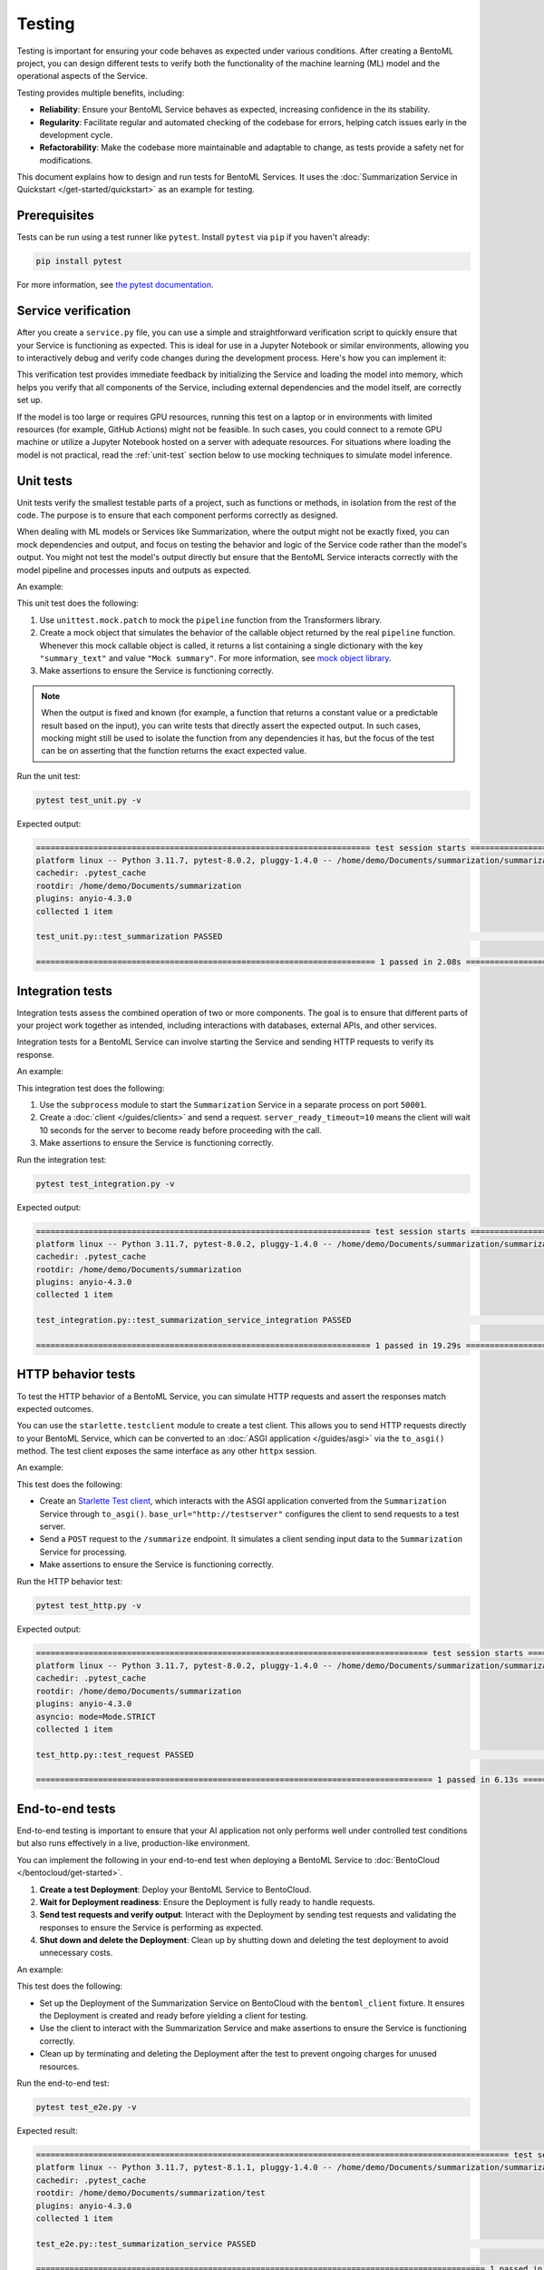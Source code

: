 =======
Testing
=======

Testing is important for ensuring your code behaves as expected under various conditions. After creating a BentoML project, you can design different tests to verify both the functionality of the machine learning (ML) model and the operational aspects of the Service.

Testing provides multiple benefits, including:

- **Reliability**: Ensure your BentoML Service behaves as expected, increasing confidence in the its stability.
- **Regularity**: Facilitate regular and automated checking of the codebase for errors, helping catch issues early in the development cycle.
- **Refactorability**: Make the codebase more maintainable and adaptable to change, as tests provide a safety net for modifications.

This document explains how to design and run tests for BentoML Services. It uses the :doc:`Summarization Service in Quickstart </get-started/quickstart>` as an example for testing.

Prerequisites
-------------

Tests can be run using a test runner like ``pytest``. Install ``pytest`` via ``pip`` if you haven't already:

.. code-block:: bash

    pip install pytest

For more information, see `the pytest documentation <https://docs.pytest.org/en/latest/index.html>`_.

Service verification
--------------------

After you create a ``service.py`` file, you can use a simple and straightforward verification script to quickly ensure that your Service is functioning as expected. This is ideal for use in a Jupyter Notebook or similar environments, allowing you to interactively debug and verify code changes during the development process. Here's how you can implement it:

.. code-block:: python
    :caption: `service_verification.py`

    from service import Summarization, EXAMPLE_INPUT # Imported from the Summarization service.py file

    # Initialize the Service
    svc = Summarization()

    # Invoke the Service with example input and print the output
    output = svc.summarize(EXAMPLE_INPUT)
    print(output)

This verification test provides immediate feedback by initializing the Service and loading the model into memory, which helps you verify that all components of the Service, including external dependencies and the model itself, are correctly set up.

If the model is too large or requires GPU resources, running this test on a laptop or in environments with limited resources (for example, GitHub Actions) might not be feasible. In such cases, you could connect to a remote GPU machine or utilize a Jupyter Notebook hosted on a server with adequate resources. For situations where loading the model is not practical, read the :ref:`unit-test` section below to use mocking techniques to simulate model inference.

.. _unit-test:

Unit tests
----------

Unit tests verify the smallest testable parts of a project, such as functions or methods, in isolation from the rest of the code. The purpose is to ensure that each component performs correctly as designed.

When dealing with ML models or Services like Summarization, where the output might not be exactly fixed, you can mock dependencies and output, and focus on testing the behavior and logic of the Service code rather than the model's output. You might not test the model's output directly but ensure that the BentoML Service interacts correctly with the model pipeline and processes inputs and outputs as expected.

An example:

.. code-block:: python
    :caption: `test_unit.py`

    from unittest.mock import patch, MagicMock
    from service import Summarization, EXAMPLE_INPUT # Imported from the Summarization service.py file


    @patch('service.pipeline')
    def test_summarization(mock_pipeline):
        # Setup a mock return value that resembles the model's output structure
        mock_pipeline.return_value = MagicMock(return_value=[{"summary_text": "Mock summary"}])

        service = Summarization()
        summary = service.summarize(EXAMPLE_INPUT)

        # Check that the mocked pipeline method was called exactly once
        mock_pipeline.assert_called_once()
        # Check the type of the response
        assert isinstance(summary, str), "The output should be a string."
        # Verify the length of the summarized text is less than the original input
        assert len(summary) < len(EXAMPLE_INPUT), "The summarized text should be shorter than the input."

This unit test does the following:

1. Use ``unittest.mock.patch`` to mock the ``pipeline`` function from the Transformers library.
2. Create a mock object that simulates the behavior of the callable object returned by the real ``pipeline`` function. Whenever this mock callable object is called, it returns a list containing a single dictionary with the key ``"summary_text"`` and value ``"Mock summary"``. For more information, see `mock object library <https://docs.python.org/3/library/unittest.mock.html>`_.
3. Make assertions to ensure the Service is functioning correctly.

.. note::

    When the output is fixed and known (for example, a function that returns a constant value or a predictable result based on the input), you can write tests that directly assert the expected output. In such cases, mocking might still be used to isolate the function from any dependencies it has, but the focus of the test can be on asserting that the function returns the exact expected value.

Run the unit test:

.. code-block:: bash

    pytest test_unit.py -v

Expected output:

.. code-block:: bash

    ====================================================================== test session starts ======================================================================
    platform linux -- Python 3.11.7, pytest-8.0.2, pluggy-1.4.0 -- /home/demo/Documents/summarization/summarization/bin/python
    cachedir: .pytest_cache
    rootdir: /home/demo/Documents/summarization
    plugins: anyio-4.3.0
    collected 1 item

    test_unit.py::test_summarization PASSED                                                                                                                   [100%]

    ======================================================================= 1 passed in 2.08s =======================================================================

Integration tests
-----------------

Integration tests assess the combined operation of two or more components. The goal is to ensure that different parts of your project work together as intended, including interactions with databases, external APIs, and other services.

Integration tests for a BentoML Service can involve starting the Service and sending HTTP requests to verify its response.

An example:

.. code-block:: python
    :caption: `test_integration.py`

    import bentoml
    import subprocess

    from service import EXAMPLE_INPUT # Imported from the Summarization service.py file

    def test_summarization_service_integration():
        with subprocess.Popen(["bentoml", "serve", "service:Summarization", "-p", "50001"]) as server_proc:
            try:
                client = bentoml.SyncHTTPClient("http://localhost:50001", server_ready_timeout=10)
                summarized_text = client.summarize(text=EXAMPLE_INPUT)

                # Ensure the summarized text is not empty
                assert summarized_text, "The summarized text should not be empty."
                # Check the type of the response
                assert isinstance(summarized_text, str), "The response should be a string."
                # Verify the length of the summarized text is less than the original input
                assert len(summarized_text) < len(EXAMPLE_INPUT), "The summarized text should be shorter than the input."
            finally:
                server_proc.terminate()

This integration test does the following:

1. Use the ``subprocess`` module to start the ``Summarization`` Service in a separate process on port ``50001``.
2. Create a :doc:`client </guides/clients>` and send a request. ``server_ready_timeout=10`` means the client will wait 10 seconds for the server to become ready before proceeding with the call.
3. Make assertions to ensure the Service is functioning correctly.

Run the integration test:

.. code-block:: bash

    pytest test_integration.py -v

Expected output:

.. code-block:: bash

    ====================================================================== test session starts ======================================================================
    platform linux -- Python 3.11.7, pytest-8.0.2, pluggy-1.4.0 -- /home/demo/Documents/summarization/summarization/bin/python
    cachedir: .pytest_cache
    rootdir: /home/demo/Documents/summarization
    plugins: anyio-4.3.0
    collected 1 item

    test_integration.py::test_summarization_service_integration PASSED                                                                                        [100%]

    ====================================================================== 1 passed in 19.29s =======================================================================

HTTP behavior tests
-------------------

To test the HTTP behavior of a BentoML Service, you can simulate HTTP requests and assert the responses match expected outcomes.

You can use the ``starlette.testclient`` module to create a test client. This allows you to send HTTP requests directly to your BentoML Service, which can be converted to an :doc:`ASGI application </guides/asgi>` via the ``to_asgi()`` method. The test client exposes the same interface as any other ``httpx`` session.

An example:

.. code-block:: python
    :caption: `test_http.py`

    from starlette.testclient import TestClient
    from service import Summarization, EXAMPLE_INPUT # Imported from the Summarization service.py file
    import pytest

    def test_request():
        # Initialize the ASGI app with the Summarization Service
        app = Summarization.to_asgi()
        # Create a test client to interact with the ASGI app
        test_client = TestClient(app=app)

        response = test_client.post("/summarize", json={"text": EXAMPLE_INPUT})
        # Retrieve the text from the response for validation
        summarized_text = response.text
        # Assert that the HTTP response status code is 200, indicating success
        assert response.status_code == 200
        # Assert that the summarized text is not empty
        assert summarized_text, "The summary should not be empty"

This test does the following:

- Create an `Starlette Test client <https://www.starlette.io/testclient/>`_, which interacts with the ASGI application converted from the ``Summarization`` Service through ``to_asgi()``. ``base_url="http://testserver"`` configures the client to send requests to a test server.
- Send a ``POST`` request to the ``/summarize`` endpoint. It simulates a client sending input data to the ``Summarization`` Service for processing.
- Make assertions to ensure the Service is functioning correctly.

Run the HTTP behavior test:

.. code-block:: bash

    pytest test_http.py -v

Expected output:

.. code-block:: bash

    ================================================================================== test session starts ===================================================================================
    platform linux -- Python 3.11.7, pytest-8.0.2, pluggy-1.4.0 -- /home/demo/Documents/summarization/summarization/bin/python
    cachedir: .pytest_cache
    rootdir: /home/demo/Documents/summarization
    plugins: anyio-4.3.0
    asyncio: mode=Mode.STRICT
    collected 1 item

    test_http.py::test_request PASSED                                                                                                                                                  [100%]

    =================================================================================== 1 passed in 6.13s ====================================================================================

End-to-end tests
----------------

End-to-end testing is important to ensure that your AI application not only performs well under controlled test conditions but also runs effectively in a live, production-like environment.

You can implement the following in your end-to-end test when deploying a BentoML Service to :doc:`BentoCloud </bentocloud/get-started>`.

1. **Create a test Deployment**: Deploy your BentoML Service to BentoCloud.
2. **Wait for Deployment readiness**: Ensure the Deployment is fully ready to handle requests.
3. **Send test requests and verify output**: Interact with the Deployment by sending test requests and validating the responses to ensure the Service is performing as expected.
4. **Shut down and delete the Deployment**: Clean up by shutting down and deleting the test deployment to avoid unnecessary costs.

An example:

.. code-block:: python
    :caption: `test_e2e.py`

    import pytest
    import bentoml
    from service import Summarization, EXAMPLE_INPUT  # Imported from the Summarization service.py file

    @pytest.fixture(scope="session")
    def bentoml_client():
        # Deploy the Summarization Service to BentoCloud
        deployment = bentoml.deployment.create(
            bento="./path_to_your_project", # Alternatively, use an existing Bento tag
            name="test-summarization",
            scaling_min=1,
            scaling_max=1
        )
        try:
            # Wait until the Deployment is ready
            deployment.wait_until_ready(timeout=3600)

            # Provide the Deployment's client for testing
            yield deployment.get_client()
        finally:
            # Clean up
            bentoml.deployment.terminate(name="test-summarization")
            bentoml.deployment.delete(name="test-summarization")

    def test_summarization_service(bentoml_client):
        # Send a request to the deployed Summarization service
        summarized_text: str = bentoml_client.summarize(text=EXAMPLE_INPUT)
        # Ensure the summarized text is not empty
        assert summarized_text, "The summarized text should not be empty."
        # Check the type of the response
        assert isinstance(summarized_text, str), "The response should be a string."
        # Verify the length of the summarized text is less than the original input
        assert len(summarized_text) < len(EXAMPLE_INPUT), "The summarized text should be shorter than the input."

This test does the following:

- Set up the Deployment of the Summarization Service on BentoCloud with the ``bentoml_client`` fixture. It ensures the Deployment is created and ready before yielding a client for testing.
- Use the client to interact with the Summarization Service and make assertions to ensure the Service is functioning correctly.
- Clean up by terminating and deleting the Deployment after the test to prevent ongoing charges for unused resources.

Run the end-to-end test:

.. code-block:: bash

    pytest test_e2e.py -v

Expected result:

.. code-block:: bash

    =================================================================================================== test session starts ===================================================================================================
    platform linux -- Python 3.11.7, pytest-8.1.1, pluggy-1.4.0 -- /home/demo/Documents/summarization/summarization/bin/python
    cachedir: .pytest_cache
    rootdir: /home/demo/Documents/summarization/test
    plugins: anyio-4.3.0
    collected 1 item

    test_e2e.py::test_summarization_service PASSED                                                                                                                                                                      [100%]

    ============================================================================================== 1 passed in 120.65s (0:02:00) ==============================================================================================

For more information, see :doc:`/bentocloud/how-tos/configure-deployments` and :doc:`/bentocloud/how-tos/manage-deployments`.

Best practices
--------------

Consider the following when designing your tests:

* Keep unit tests isolated; mock external dependencies to ensure tests are not affected by external factors.
* Automate tests using CI/CD pipelines to ensure they are run regularly.
* Keep tests simple and focused. A test should ideally verify one behavior.
* Ensure your testing environment closely mirrors your production environment to avoid "it works on my machine" issues.
* To `customize or configure <https://docs.pytest.org/en/stable/reference/customize.html>`_ ``pytest`` and make your testing process more efficient and tailored to your needs, you can create a ``pytest.ini`` configuration file. By specifying settings in ``pytest.ini``, you ensure that ``pytest`` consistently recognizes your project structure and preferences across different environments and setups. Here is an example:

  .. code-block:: ini

     [pytest]
     # Add current directory to PYTHONPATH for easy module imports
     pythonpath = .

     # Specify where pytest should look for tests, in this case, a directory named `test`
     testpaths = test

     # Optionally, configure pytest to use specific markers
     markers =
        integration: mark tests as integration tests.
        unit: mark tests as unit tests.

  Navigate to the root directory of your project (where ``pytest.ini`` is located), then run the following command to start testing:

  .. code-block:: bash

        pytest -v

  Expected output:

  .. code-block:: bash

        ================================================================================== test session starts ===================================================================================
        platform linux -- Python 3.11.7, pytest-8.0.2, pluggy-1.4.0 -- /home/demo/Documents/summarization/summarization/bin/python
        cachedir: .pytest_cache
        rootdir: /home/demo/Documents/summarization
        configfile: pytest.ini
        testpaths: test
        plugins: anyio-4.3.0, asyncio-0.23.5.post1
        asyncio: mode=Mode.STRICT
        collected 3 items

        test/test_http.py::test_request PASSED                                                                                                                                             [ 33%]
        test/test_integration.py::test_summarization_service_integration PASSED                                                                                                            [ 66%]
        test/test_unit.py::test_summarization PASSED                                                                                                                                       [100%]

        =================================================================================== 3 passed in 17.57s ===================================================================================
